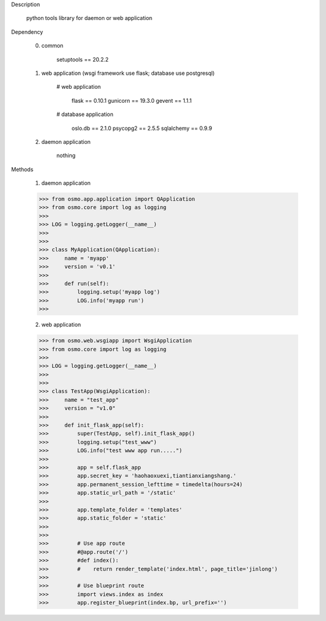 Description

    python tools library for daemon or web application


Dependency

    0) common

        setuptools == 20.2.2


    1) web application (wsgi framework use flask; database use postgresql)

        # web application

            flask == 0.10.1
            gunicorn == 19.3.0
            gevent == 1.1.1

        # database application

            oslo.db == 2.1.0
            psycopg2 == 2.5.5
            sqlalchemy == 0.9.9


    2) daemon application

        nothing


Methods

	1) daemon application

        >>> from osmo.app.application import QApplication
        >>> from osmo.core import log as logging
        >>>
        >>> LOG = logging.getLogger(__name__)
        >>>
        >>>
        >>> class MyApplication(QApplication):
        >>>     name = 'myapp'
        >>>     version = 'v0.1'
        >>>
        >>>     def run(self):
        >>>         logging.setup('myapp log')
        >>>         LOG.info('myapp run')
        >>>


	2) web application

        >>> from osmo.web.wsgiapp import WsgiApplication
        >>> from osmo.core import log as logging
        >>>
        >>> LOG = logging.getLogger(__name__)
        >>>
        >>>
        >>> class TestApp(WsgiApplication):
        >>>     name = "test_app"
        >>>     version = "v1.0"
        >>>
        >>>     def init_flask_app(self):
        >>>         super(TestApp, self).init_flask_app()
        >>>         logging.setup("test_www")
        >>>         LOG.info("test www app run.....")
        >>>
        >>>         app = self.flask_app
        >>>         app.secret_key = 'haohaoxuexi,tiantianxiangshang.'
        >>>         app.permanent_session_lefttime = timedelta(hours=24)
        >>>         app.static_url_path = '/static'
        >>>
        >>>         app.template_folder = 'templates'
        >>>         app.static_folder = 'static'
        >>>
        >>>
        >>>         # Use app route
        >>>         #@app.route('/')
        >>>         #def index():
        >>>         #    return render_template('index.html', page_title='jinlong')
        >>>
        >>>         # Use blueprint route
        >>>         import views.index as index
        >>>         app.register_blueprint(index.bp, url_prefix='')
